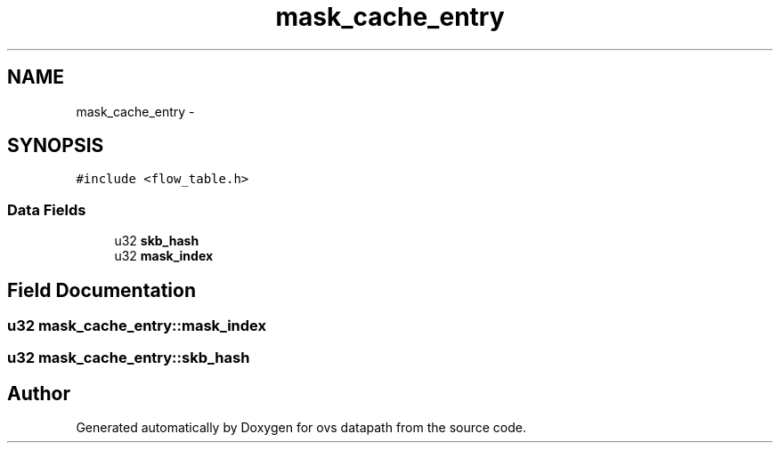 .TH "mask_cache_entry" 3 "Mon Aug 17 2015" "ovs datapath" \" -*- nroff -*-
.ad l
.nh
.SH NAME
mask_cache_entry \- 
.SH SYNOPSIS
.br
.PP
.PP
\fC#include <flow_table\&.h>\fP
.SS "Data Fields"

.in +1c
.ti -1c
.RI "u32 \fBskb_hash\fP"
.br
.ti -1c
.RI "u32 \fBmask_index\fP"
.br
.in -1c
.SH "Field Documentation"
.PP 
.SS "u32 mask_cache_entry::mask_index"

.SS "u32 mask_cache_entry::skb_hash"


.SH "Author"
.PP 
Generated automatically by Doxygen for ovs datapath from the source code\&.
